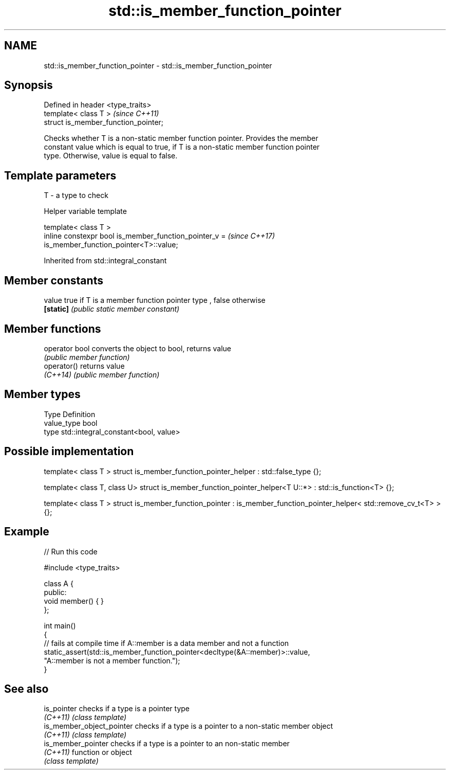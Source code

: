 .TH std::is_member_function_pointer 3 "2019.08.27" "http://cppreference.com" "C++ Standard Libary"
.SH NAME
std::is_member_function_pointer \- std::is_member_function_pointer

.SH Synopsis
   Defined in header <type_traits>
   template< class T >                 \fI(since C++11)\fP
   struct is_member_function_pointer;

   Checks whether T is a non-static member function pointer. Provides the member
   constant value which is equal to true, if T is a non-static member function pointer
   type. Otherwise, value is equal to false.

.SH Template parameters

   T - a type to check

  Helper variable template

   template< class T >
   inline constexpr bool is_member_function_pointer_v =                   \fI(since C++17)\fP
   is_member_function_pointer<T>::value;

Inherited from std::integral_constant

.SH Member constants

   value    true if T is a member function pointer type , false otherwise
   \fB[static]\fP \fI(public static member constant)\fP

.SH Member functions

   operator bool converts the object to bool, returns value
                 \fI(public member function)\fP
   operator()    returns value
   \fI(C++14)\fP       \fI(public member function)\fP

.SH Member types

   Type       Definition
   value_type bool
   type       std::integral_constant<bool, value>

.SH Possible implementation

template< class T >
struct is_member_function_pointer_helper : std::false_type {};

template< class T, class U>
struct is_member_function_pointer_helper<T U::*> : std::is_function<T> {};

template< class T >
struct is_member_function_pointer : is_member_function_pointer_helper< std::remove_cv_t<T> > {};

.SH Example

   
// Run this code

 #include <type_traits>

 class A {
 public:
     void member() { }
 };

 int main()
 {
     // fails at compile time if A::member is a data member and not a function
     static_assert(std::is_member_function_pointer<decltype(&A::member)>::value,
                   "A::member is not a member function.");
 }

.SH See also

   is_pointer               checks if a type is a pointer type
   \fI(C++11)\fP                  \fI(class template)\fP
   is_member_object_pointer checks if a type is a pointer to a non-static member object
   \fI(C++11)\fP                  \fI(class template)\fP
   is_member_pointer        checks if a type is a pointer to an non-static member
   \fI(C++11)\fP                  function or object
                            \fI(class template)\fP
